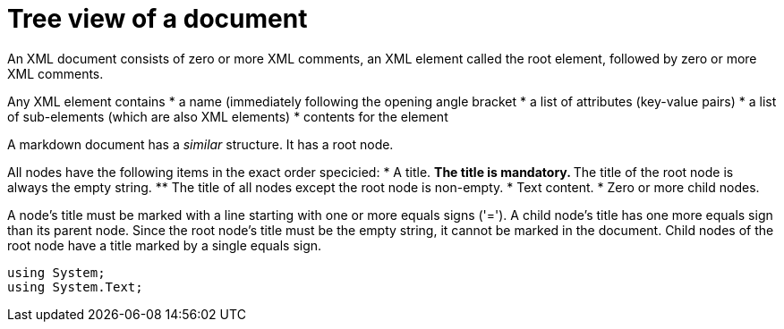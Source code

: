 :toc:
:sectnums:
:toclevels: 5
:sectnumlevels: 5
:showcomments:
:xrefstyle: short
:icons: font
:source-highlighter: coderay
:tick: &#x2714;
:pound: &#xA3;

= Tree view of a document

An XML document consists of zero or more XML comments, an XML element called the root element, followed by zero or more XML comments.

Any XML element contains
* a name (immediately following the opening angle bracket
* a list of attributes (key-value pairs)
* a list of sub-elements (which are also XML elements)
* contents for the element

A markdown document has a _similar_ structure. It has a root node.

All nodes have the following items in the exact order specicied:
* A title.
    ** The title is mandatory.
    ** The title of the root node is always the empty string.
    ** The title of all nodes except the root node is non-empty.
* Text content.
* Zero or more child nodes.

A node's title must be marked with a line starting with one or more equals signs ('='). A child 
node's title has one more equals sign than its parent node. Since the root node's title 
must be the empty string, it cannot be marked in the document. Child nodes of the root node
have a title marked by a single equals sign.


[source,csharp]
----
using System;
using System.Text;
----

